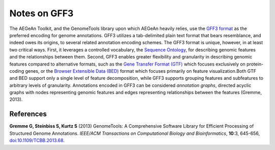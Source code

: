 Notes on GFF3
=============

The AEGeAn Toolkit, and the GenomeTools library upon which AEGeAn heavily
relies, use the `GFF3 format`_ as the preferred encoding for genome annotations.
GFF3 utilizes a tab-delimited plain text format that bears resemblance, and
indeed owes its origins, to several related annotation encoding schemes. The
GFF3 format is unique, however, in at least two critical ways. First, it
leverages a controlled vocabulary, the `Sequence Ontology`_, for describing
genomic features and the relationships between them. Second, GFF3 enables
greater flexibility and granularity in describing genomic features compared to
alternative formats, such as the `Gene Transfer Format (GTF)`_ which focuses
exclusively on protein-coding genes, or the `Browser Extensible Data (BED)`_
format which focuses primarily on feature visualization.Both GTF and BED support
only a single level of feature decomposition, while GFF3 supports grouping
features and subfeatures to arbitrary levels of granularity. Annotations encoded
in GFF3 can be considered *annotation graphs*, directed acyclic graphs with
nodes representing genomic features and edges representing relationships between
the features (Gremme, 2013).

.. _`GFF3 format`: http://sequenceontology.org/resources/gff3.html
.. _`Sequence Ontology`: http://sequenceontology.org
.. _`Gene Transfer Format (GTF)`: http://mblab.wustl.edu/GTF22.html
.. _`Browser Extensible Data (BED)`: http://genome.ucsc.edu/FAQ/FAQformat.html#format1

References
----------

**Gremme G, Steinbiss S, Kurtz S** (2013) GenomeTools: A Comprehensive Software
Library for Efficient Processing of Structured Genome Annotations. *IEEE/ACM
Transactions on Computational Biology and Bioinformatics*, **10**:3, 645-656,
`doi:10.1109/TCBB.2013.68 <http://dx.doi.org/10.1109/TCBB.2013.68>`_.